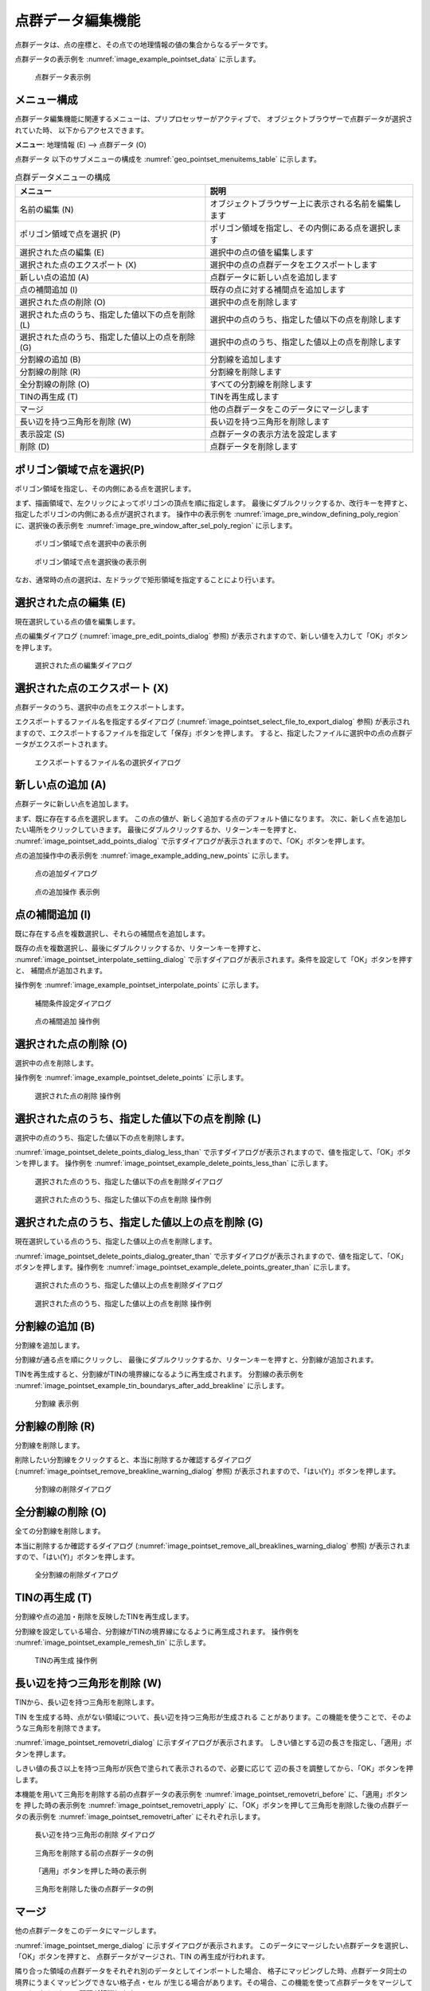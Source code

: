 .. _sec_pointset_data:

点群データ編集機能
===================

点群データは、点の座標と、その点での地理情報の値の集合からなるデータです。

点群データの表示例を :numref:`image_example_pointset_data` に示します。

.. _image_example_pointset_data:

.. figure:: images/example_pointset_data.png
   :width: 250pt

   点群データ表示例

メニュー構成
--------------

点群データ編集機能に関連するメニューは、プリプロセッサーがアクティブで、
オブジェクトブラウザーで点群データが選択されていた時、
以下からアクセスできます。

**メニュー**: 地理情報 (E) --> 点群データ (O)

点群データ 以下のサブメニューの構成を
:numref:`geo_pointset_menuitems_table` に示します。

.. _geo_pointset_menuitems_table:

.. list-table:: 点群データメニューの構成
   :header-rows: 1

   * - メニュー
     - 説明
   * - 名前の編集 (N)
     - オブジェクトブラウザー上に表示される名前を編集します
   * - ポリゴン領域で点を選択 (P)
     - ポリゴン領域を指定し、その内側にある点を選択します
   * - 選択された点の編集 (E)
     - 選択中の点の値を編集します
   * - 選択された点のエクスポート (X)
     - 選択中の点の点群データをエクスポートします
   * - 新しい点の追加 (A)
     - 点群データに新しい点を追加します
   * - 点の補間追加 (I)
     - 既存の点に対する補間点を追加します
   * - 選択された点の削除 (O)
     - 選択中の点を削除します
   * - 選択された点のうち、指定した値以下の点を削除 (L)
     - 選択中の点のうち、指定した値以下の点を削除します
   * - 選択された点のうち、指定した値以上の点を削除 (G)
     - 選択中の点のうち、指定した値以上の点を削除します
   * - 分割線の追加 (B)
     - 分割線を追加します
   * - 分割線の削除 (R)
     - 分割線を削除します
   * - 全分割線の削除 (O)
     - すべての分割線を削除します
   * - TINの再生成 (T)
     - TINを再生成します
   * - マージ
     - 他の点群データをこのデータにマージします
   * - 長い辺を持つ三角形を削除 (W)
     - 長い辺を持つ三角形を削除します
   * - 表示設定 (S)
     - 点群データの表示方法を設定します
   * - 削除 (D)
     - 点群データを削除します

ポリゴン領域で点を選択(P)
-------------------------

ポリゴン領域を指定し、その内側にある点を選択します。

まず、描画領域で、左クリックによってポリゴンの頂点を順に指定します。
最後にダブルクリックするか、改行キーを押すと、
指定したポリゴンの内側にある点が選択されます。
操作中の表示例を :numref:`image_pre_window_defining_poly_region`
に、選択後の表示例を :numref:`image_pre_window_after_sel_poly_region`
に示します。

.. _image_pre_window_defining_poly_region:

.. figure:: images/pre_window_defining_poly_region.png
   :width: 300pt

   ポリゴン領域で点を選択中の表示例

.. _image_pre_window_after_sel_poly_region:

.. figure:: images/pre_window_after_sel_poly_region.png
   :width: 300pt

   ポリゴン領域で点を選択後の表示例

なお、通常時の点の選択は、左ドラッグで矩形領域を指定することにより行います。

選択された点の編集 (E)
--------------------------

現在選択している点の値を編集します。

点の編集ダイアログ (:numref:`image_pre_edit_points_dialog` 参照)
が表示されますので、新しい値を入力して「OK」ボタンを押します。

.. _image_pre_edit_points_dialog:

.. figure:: images/pre_edit_points_dialog.png
   :width: 160pt

   選択された点の編集ダイアログ

選択された点のエクスポート (X)
------------------------------

点群データのうち、選択中の点をエクスポートします。

エクスポートするファイル名を指定するダイアログ
(:numref:`image_pointset_select_file_to_export_dialog` 参照)
が表示されますので、エクスポートするファイルを指定して「保存」ボタンを押します。
すると、指定したファイルに選択中の点の点群データがエクスポートされます。

.. _image_pointset_select_file_to_export_dialog:

.. figure:: images/pointset_select_file_to_export_dialog.png
   :width: 380pt

   エクスポートするファイル名の選択ダイアログ

新しい点の追加 (A)
------------------

点群データに新しい点を追加します。

まず、既に存在する点を選択します。
この点の値が、新しく追加する点のデフォルト値になります。
次に、新しく点を追加したい場所をクリックしていきます。
最後にダブルクリックするか、リターンキーを押すと、
:numref:`image_pointset_add_points_dialog`
で示すダイアログが表示されますので、「OK」ボタンを押します。

点の追加操作中の表示例を
:numref:`image_example_adding_new_points` に示します。

.. _image_pointset_add_points_dialog:

.. figure:: images/pointset_add_points_dialog.png
   :width: 160pt

   点の追加ダイアログ

.. _image_example_adding_new_points:

.. figure:: images/example_adding_new_points.png
   :width: 320pt

   点の追加操作 表示例

点の補間追加 (I)
----------------

既に存在する点を複数選択し、それらの補間点を追加します。

既存の点を複数選択し、最後にダブルクリックするか、リターンキーを押すと、
:numref:`image_pointset_interpolate_settiing_dialog`
で示すダイアログが表示されます。条件を設定して「OK」ボタンを押すと、
補間点が追加されます。

操作例を :numref:`image_example_pointset_interpolate_points` に示します。

.. _image_pointset_interpolate_settiing_dialog:

.. figure:: images/pointset_interpolate_settiing_dialog.png
   :width: 200pt

   補間条件設定ダイアログ

.. _image_example_pointset_interpolate_points:

.. figure:: images/example_pointset_interpolate_points.png
   :width: 360pt

   点の補間追加 操作例

選択された点の削除 (O)
-----------------------

選択中の点を削除します。

操作例を
:numref:`image_example_pointset_delete_points`
に示します。

.. _image_example_pointset_delete_points:

.. figure:: images/example_pointset_delete_points.png
   :width: 220pt

   選択された点の削除 操作例

選択された点のうち、指定した値以下の点を削除 (L)
-------------------------------------------------

選択中の点のうち、指定した値以下の点を削除します。

:numref:`image_pointset_delete_points_dialog_less_than`
で示すダイアログが表示されますので、値を指定して、「OK」ボタンを押します。
操作例を :numref:`image_pointset_example_delete_points_less_than`
に示します。

.. _image_pointset_delete_points_dialog_less_than:

.. figure:: images/pointset_delete_points_dialog_less_than.png
   :width: 200pt

   選択された点のうち、指定した値以下の点を削除ダイアログ

.. _image_pointset_example_delete_points_less_than:

.. figure:: images/pointset_example_delete_points_less_than.png
   :width: 380pt

   選択された点のうち、指定した値以下の点を削除 操作例

選択された点のうち、指定した値以上の点を削除 (G)
---------------------------------------------------

現在選択している点のうち、指定した値以上の点を削除します。

:numref:`image_pointset_delete_points_dialog_greater_than`
で示すダイアログが表示されますので、値を指定して、「OK」ボタンを押します。操作例を
:numref:`image_pointset_example_delete_points_greater_than`
に示します。

.. _image_pointset_delete_points_dialog_greater_than:

.. figure:: images/pointset_delete_points_dialog_greater_than.png
   :width: 200pt

   選択された点のうち、指定した値以上の点を削除ダイアログ

.. _image_pointset_example_delete_points_greater_than:

.. figure:: images/pointset_example_delete_points_greater_than.png
   :width: 380pt

   選択された点のうち、指定した値以上の点を削除 操作例

分割線の追加 (B)
--------------------

分割線を追加します。

分割線が通る点を順にクリックし、
最後にダブルクリックするか、リターンキーを押すと、分割線が追加されます。

TINを再生成すると、分割線がTINの境界線になるように再生成されます。
分割線の表示例を
:numref:`image_pointset_example_tin_boundarys_after_add_breakline`
に示します。

.. _image_pointset_example_tin_boundarys_after_add_breakline:

.. figure:: images/pointset_example_tin_boundarys_after_add_breakline.png
   :width: 300pt

   分割線 表示例

分割線の削除 (R)
------------------

分割線を削除します。

削除したい分割線をクリックすると、本当に削除するか確認するダイアログ
(:numref:`image_pointset_remove_breakline_warning_dialog` 参照)
が表示されますので、「はい(Y)」ボタンを押します。

.. _image_pointset_remove_breakline_warning_dialog:

.. figure:: images/pointset_remove_breakline_warning_dialog.png
   :width: 170pt

   分割線の削除ダイアログ

全分割線の削除 (O)
------------------

全ての分割線を削除します。

本当に削除するか確認するダイアログ
(:numref:`image_pointset_remove_all_breaklines_warning_dialog` 参照)
が表示されますので、「はい(Y)」ボタンを押します。

.. _image_pointset_remove_all_breaklines_warning_dialog:

.. figure:: images/pointset_remove_all_breaklines_warning_dialog.png
   :width: 170pt

   全分割線の削除ダイアログ

TINの再生成 (T)
-----------------

分割線や点の追加・削除を反映したTINを再生成します。

分割線を設定している場合、分割線がTINの境界線になるように再生成されます。
操作例を :numref:`image_pointset_example_remesh_tin`
に示します。

.. _image_pointset_example_remesh_tin:

.. figure:: images/pointset_example_remesh_tin.png
   :width: 380pt

   TINの再生成 操作例

長い辺を持つ三角形を削除 (W)
------------------------------

TINから、長い辺を持つ三角形を削除します。

TIN を生成する時、点がない領域について、長い辺を持つ三角形が生成される
ことがあります。この機能を使うことで、そのような三角形を削除できます。

:numref:`image_pointset_removetri_dialog` に示すダイアログが表示されます。
しきい値とする辺の長さを指定し、「適用」ボタンを押します。

しきい値の長さ以上を持つ三角形が灰色で塗られて表示されるので、必要に応じて
辺の長さを調整してから、「OK」ボタンを押します。

本機能を用いて三角形を削除する前の点群データの表示例を
:numref:`image_pointset_removetri_before` に、「適用」ボタンを
押した時の表示例を :numref:`image_pointset_removetri_apply`
に、「OK」ボタンを押して三角形を削除した後の点群データの表示例を
:numref:`image_pointset_removetri_after` にそれぞれ示します。

.. _image_pointset_removetri_dialog:

.. figure:: images/pointset_remove_tri_dialog.png
   :width: 200pt

   長い辺を持つ三角形の削除 ダイアログ

.. _image_pointset_removetri_before:

.. figure:: images/pointset_remove_tri_before.png
   :width: 250pt

   三角形を削除する前の点群データの例

.. _image_pointset_removetri_apply:

.. figure:: images/pointset_remove_tri_apply.png
   :width: 250pt

   「適用」ボタンを押した時の表示例

.. _image_pointset_removetri_after:

.. figure:: images/pointset_remove_tri_after.png
   :width: 250pt

   三角形を削除した後の点群データの例

マージ
-------

他の点群データをこのデータにマージします。

:numref:`image_pointset_merge_dialog` に示すダイアログが表示されます。
このデータにマージしたい点群データを選択し、「OK」ボタンを押すと、
点群データがマージされ、TIN の再生成が行われます。

隣り合った領域の点群データをそれぞれ別のデータとしてインポートした場合、
格子にマッピングした時、点群データ同士の境界にうまくマッピングできない格子点・セル
が生じる場合があります。その場合、この機能を使って点群データをマージして一つに
することで、問題が解消します。

.. _image_pointset_merge_dialog:

.. figure:: images/pointset_merge_dialog.png
   :width: 200pt

   マージするデータの選択ダイアログ

表示設定 (S)
-------------

点群データの表示方法を切り替えます。

TINの表示方法には、点、ワイヤーフレーム、補間された面の3種類があります。表示例を
:numref:`image_pointset_display_methods`
に示します。

.. _image_pointset_display_methods:

.. figure:: images/pointset_display_methods.png
   :width: 420pt

   点群データ 表示方法ごとの表示例

表示設定ダイアログ
(:numref:`image_pointset_display_setting_dialog` 参照)
が表示されます。「表示方法」で選択した方法で点群データが表示されます。

.. _image_pointset_display_setting_dialog:

.. figure:: images/pointset_display_setting_dialog.png
   :width: 400pt

   点群データ 表示設定ダイアログ

.. note:: 
   iRIC ver4からはプリプロセッサーウィンドウで追加した地理情報は可視化ウィンドウでも確認ができるようになっています。主な仕様は以下です。

   表示設定について

   - 可視化ウィンドウでの地理情報の表示設定は、可視化ウィンドウを開いた時点でのプリプロセッサーウィンドウで設定していたものが引き継がれます。
   - 既に開かれている可視化ウィンドウでの表示設定は、プリプロセッサーウィンドウで表示設定を変更しても変更されません。
   - 可視化ウィンドウで表示設定を変更してもプリプロセッサーウィンドウでの表示設定には影響しません。

   地理情報の値、座標等について
   
   - 可視化ウィンドウ上からは地理情報の編集はできません。
   - プリプロセッサーウィンドウで地理情報を編集(値の変更、位置の変更)した場合、可視化ウィンドウにも反映されます。